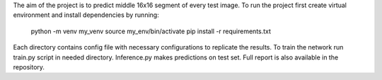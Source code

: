 The aim of the project is to predict middle 16x16 segment of every test image.
To run the project first create virtual environment and install dependencies by running:
    python -m venv my_venv
    source my_env/bin/activate
    pip install -r requirements.txt

Each directory contains config file with necessary configurations to replicate the results.
To train the network run train.py script in needed directory.
Inference.py makes predictions on test set.
Full report is also available in the repository.
